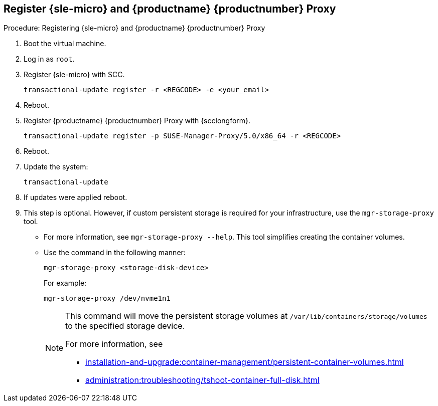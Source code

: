== Register {sle-micro} and {productname} {productnumber} Proxy
ifeval::[{uyuni-content} == true]
:noindex:
endif::[]
// Before starting obtain your SUSE Manager Registration Code from SUSE Customer Center - https://scc.suse.com.

.Procedure: Registering {sle-micro} and {productname} {productnumber} Proxy
. Boot the virtual machine.
. Log in as `root`.
. Register {sle-micro} with SCC.
+

----
transactional-update register -r <REGCODE> -e <your_email>
----

. Reboot.

. Register {productname} {productnumber} Proxy with {scclongform}.
+

----
transactional-update register -p SUSE-Manager-Proxy/5.0/x86_64 -r <REGCODE>
----

. Reboot.

. Update the system:
+

----
transactional-update
----

. If updates were applied reboot.

. This step is optional.
  However, if custom persistent storage is required for your infrastructure, use the [command]``mgr-storage-proxy`` tool.
** For more information, see [command]``mgr-storage-proxy --help``.
This tool simplifies creating the container volumes.

** Use the command in the following manner:
+

----
mgr-storage-proxy <storage-disk-device>
----
+
For example:
+
----
mgr-storage-proxy /dev/nvme1n1
----
+
[NOTE]
====
This command will move the persistent storage volumes at [path]``/var/lib/containers/storage/volumes`` to the specified storage device.

For more information, see

* xref:installation-and-upgrade:container-management/persistent-container-volumes.adoc[]
* xref:administration:troubleshooting/tshoot-container-full-disk.adoc[]
====
